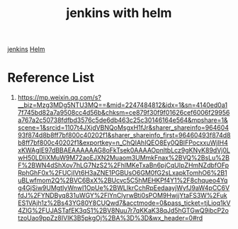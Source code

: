 :PROPERTIES:
:ID:       eee1e7bf-7aa2-4ddd-b2af-10169460396f
:END:
#+title: jenkins with helm

[[id:a621dd7f-fe20-4314-a8c0-a7ee3ae11fe9][jenkins]]
[[id:fd2a4c2f-4d5f-43b8-aab8-69b1ae33870e][Helm]]

* Reference List
1. https://mp.weixin.qq.com/s?__biz=Mzg3MDg5NTU3MQ==&mid=2247484812&idx=1&sn=4140ed0a17f745bd82a7a9508cc4d56b&chksm=ce879f30f9f01626cef6006f29956a767a2c50738fdfbd3576c5de6db463c25c30146164e564&mpshare=1&scene=1&srcid=1107t4JXjdVBNQoMsgxH1fJr&sharer_shareinfo=96460493f874d8b8ff7bf800c40202f1&sharer_shareinfo_first=96460493f874d8b8ff7bf800c40202f1&exportkey=n_ChQIAhIQEO8Ey0QBIFPocxxuWjIH4xKWAgIE97dBBAEAAAAAAG8oFkTsek0AAAAOpnltbLcz9gKNyK89dVj0LwH50LDliXMuW9M72aoEJXN2Muaom3UMmkFnax%2BVQ%2BsLu%2BF%2BWN4dShXov7hLG7NzS2%2FhlMKeTxaBn6pjCqUIpZHmNZdbfOFpRphGhF0x%2FUCjIVt6H3aZNE1PGBUsO6GM0fG2sLxapkTomhO6%2B1uBLwfmom2Q%2BVC6BxX%2BUcvc5C5hMEHKPf4Y1%2F8chqueo4Yqg4GjSiw9UMgtIyWnwI1OpUe%2BWLIkrCchRpEedaayjWyfJ9aW4pCC6VfdJ%2FYNDByq831uWGY%2FlYnClyrwBti0sPOM9HwjjYtaFS3W%2FukES1VAjh1z%2Bs43YG80Y8CUQwd7&acctmode=0&pass_ticket=tjLioq1kV4ZlG%2FUJASTafEK3qS1%2BV8Nuu7r7qKKaK38qJd5hGTGwQ9ibcP2otzoUao9ppZz8IVIK3B5pkgOj%2BA%3D%3D&wx_header=0#rd
